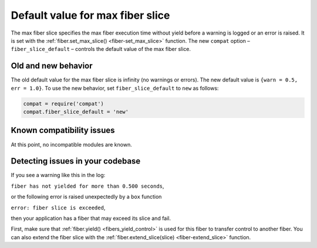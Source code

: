 .. _compat-option-fiber-slice:

Default value for max fiber slice
=================================

The max fiber slice specifies the max fiber execution time without yield before a warning is logged or an error is raised.
It is set with the :ref:`fiber.set_max_slice() <fiber-set_max_slice>` function.
The new ``compat`` option – ``fiber_slice_default`` – controls the default value of the max fiber slice.

Old and new behavior
--------------------

The old default value for the max fiber slice is infinity (no warnings or errors). The new default value is ``{warn = 0.5, err = 1.0}``.
To use the new behavior, set ``fiber_slice_default`` to ``new`` as follows:

..  code-block:: lua

    compat = require('compat')
    compat.fiber_slice_default = 'new'

Known compatibility issues
--------------------------

At this point, no incompatible modules are known.

Detecting issues in your codebase
---------------------------------

If you see a warning like this in the log:

``fiber has not yielded for more than 0.500 seconds``,

or the following error is raised unexpectedly by a ``box`` function

``error: fiber slice is exceeded``,

then your application has a fiber that may exceed its slice and fail.

First, make sure that :ref:`fiber.yield() <fibers_yield_control>` is used for this fiber to transfer control to another fiber.
You can also extend the fiber slice with the :ref:`fiber.extend_slice(slice) <fiber-extend_slice>` function.
